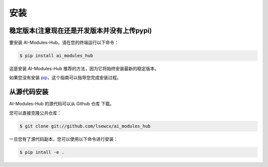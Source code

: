 .. highlight:: shell

============
安装
============

稳定版本(注意现在还是开发版本并没有上传pypi)
--------------

要安装 AI-Modules-Hub，请在您的终端运行以下命令：

.. code-block:: console

    $ pip install ai_modules_hub

这是安装 AI-Modules-Hub 推荐的方法，因为它将始终安装最新的稳定版本。

如果您没有安装 `pip`_，这个指南可以指导您完成安装过程。

.. _pip: https://pip.pypa.io/
.. _Python installation guide: http://docs.python-guide.org/en/latest/starting/installation/

从源代码安装
------------

AI-Modules-Hub 的源代码可以从 Github 仓库 下载。

您可以直接克隆公共仓库：

.. code-block:: console

    $ git clone git://github.com/lsewcx/ai_modules_hub

一旦您有了源代码副本，您可以使用以下命令进行安装：

.. code-block:: console

    $ pip intall -e .

.. _Github repo: https://github.com/lsewcx/ai_modules_hub
.. _tarball: https://github.com/lsewcx/ai_modules_hub/tarball/master

